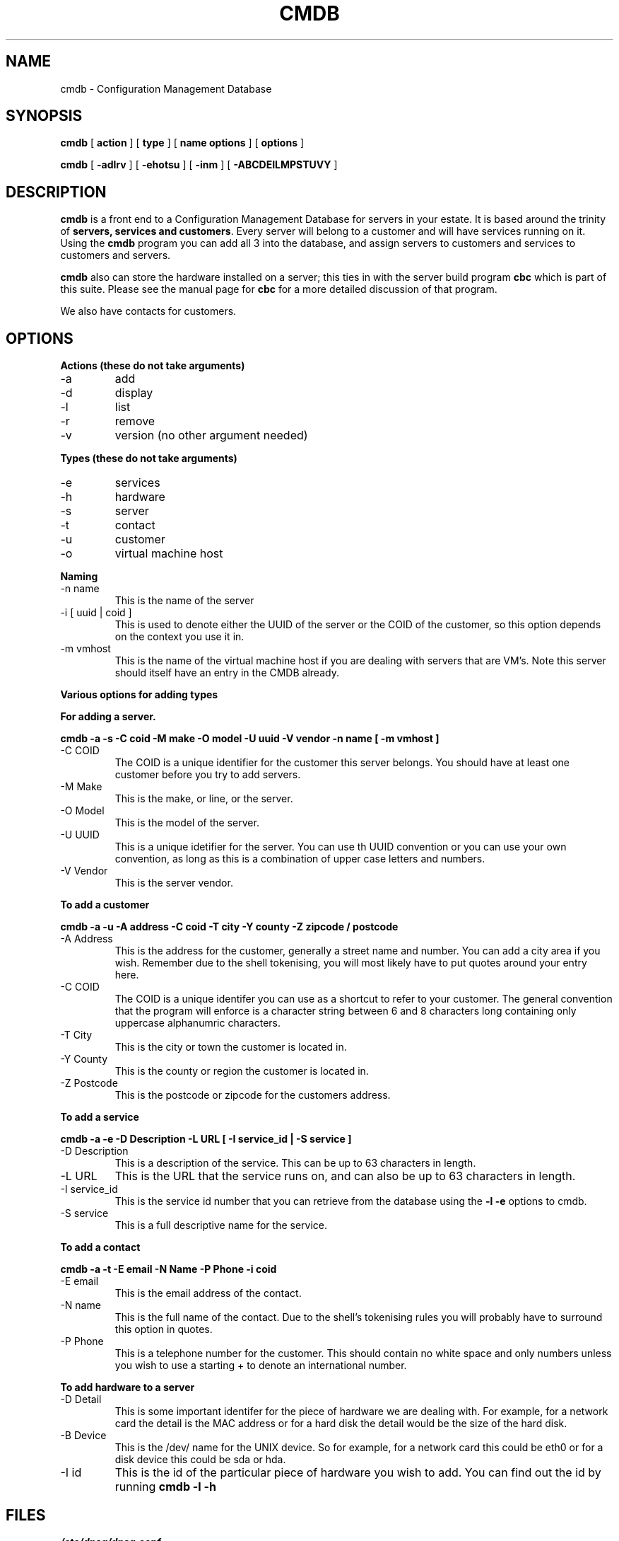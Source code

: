 .TH CMDB 8 "Version 0.2: 06 July 2013" "CMDB suite manuals" "cmdb, cbc and dnsa collection"
.SH NAME
cmdb \- Configuration Management Database
.SH SYNOPSIS
.B cmdb 
[ 
.B action 
] [ 
.B type 
] [ 
.B name options
] [
.B options 
]

.B cmdb
[
.B -adlrv
] [
.B -ehotsu
] [
.B -inm
] [
.B -ABCDEILMPSTUVY
]
.SH DESCRIPTION
\fBcmdb\fP is a front end to a Configuration Management Database for
servers in your estate.
It is based around the trinity of \fBservers, services and customers\fP.
Every server will belong to a customer and will have services running on it.
Using the \fBcmdb\fP program you can add all 3 into the database, and assign
servers to customers and services to customers and servers. 
.PP
\fBcmdb\fP also can store the hardware installed on a server; this ties
in with the server build program \fBcbc\fP which is part of this suite.
Please see the manual page for \fBcbc\fP for a more detailed discussion
of that program.
.PP
We also have contacts for customers.
.SH OPTIONS
.B Actions (these do not take arguments)
.IP -a
add
.IP -d
display
.IP -l
list
.IP -r
remove
.IP -v
version (no other argument needed)
.PP
.B Types (these do not take arguments)
.IP -e
services
.IP -h
hardware
.IP -s
server
.IP -t
contact
.IP -u
customer
.IP -o
virtual machine host
.PP
.B Naming
.IP "-n name"
This is the name of the server
.IP "-i [ uuid | coid ]"
This is used to denote either the UUID of the server or the COID of the
customer, so this option depends on the context you use it in.
.IP "-m vmhost"
This is the name of the virtual machine host if you are dealing with
servers that are VM's.
Note this server should itself have an entry in the CMDB already.
.PP
.B Various options for adding types
.PP
.B For adding a server.
.PP
.B cmdb -a -s -C coid -M make -O model -U uuid -V vendor -n name [ -m vmhost ]
.IP "-C COID"
The COID is a unique identifier for the customer this server belongs.
You should have at least one customer before you try to add servers.
.IP "-M Make"
This is the make, or line, or the server.
.IP "-O Model"
This is the model of the server.
.IP "-U UUID"
This is a unique idetifier for the server.
You can use th UUID convention or you can use your own convention, as long as
this is a combination of upper case letters and numbers.
.IP "-V Vendor"
This is the server vendor.
.PP
.B To add a customer
.PP
.B cmdb -a -u -A address -C coid -T city -Y county -Z zipcode / postcode
.IP "-A Address"
This is the address for the customer, generally a street name and number.
You can add a city area if you wish.
Remember due to the shell tokenising, you will most likely have to put quotes
around your entry here.
.IP "-C COID"
The COID is a unique identifer you can use as a shortcut to refer to your
customer.
The general convention that the program will enforce is a character string
between 6 and 8 characters long containing only uppercase alphanumric
characters.
.IP "-T City"
This is the city or town the customer is located in.
.IP "-Y County"
This is the county or region the customer is located in.
.IP "-Z Postcode"
This is the postcode or zipcode for the customers address.
.PP
.B To add a service
.PP
.B cmdb -a -e -D Description -L URL [ -I service_id | -S service ]
.IP "-D Description"
This is a description of the service.
This can be up to 63 characters in length.
.IP "-L URL"
This is the URL that the service runs on, and can also be up to 63 characters
in length.
.IP "-I service_id"
This is the service id number that you can retrieve from the database using
the \fB-l -e\fP options to cmdb.
.IP "-S service"
This is a full descriptive name for the service.
.PP
.B To add a contact
.PP
.B cmdb -a -t -E email -N Name -P Phone -i coid
.IP "-E email"
This is the email address of the contact.
.IP "-N name"
This is the full name of the contact.
Due to the shell's tokenising rules you will probably have to surround this
option in quotes.
.IP "-P Phone"
This is a telephone number for the customer.
This should contain no white space and only numbers unless you wish to use a
starting + to denote an international number.
.PP
.B To add hardware to a server
.PP
.b cmdb -a -h -D Detail -B Device -I hardware_type_id
.PP
.IP "-D Detail"
This is some important identifer for the piece of hardware we are dealing
with.
For example, for a network card the detail is the MAC address or for a hard
disk the detail would be the size of the hard disk.
.IP "-B Device"
This is the /dev/ name for the UNIX device.
So for example, for a network card this could be eth0 or for a disk device
this could be sda or hda.
.IP "-I id"
This is the id of the particular piece of hardware you wish to add.
You can find out the id by running \fBcmdb -l -h\fP
.SH FILES
.I /etc/dnsa/dnsa.conf
.RS
The system wide configuration file for the cmdb / dnsa / cbc suite of
programs. See
.BR dnsa.conf (5)
for further details.
.RE
.I ~/.dnsa.conf
.RS
User configuration for the cmdb / dnsa / cbc suite of programs. See
.BR dnsa.conf (5)
for further details.
.RE
.SH ENVIRONMENT
This suite of programs do not make use of environment variables at present
although this may change in the future. Watch this space!
.SH BUGS
Currently you are unable to add hardware types and service types which is
a bit crap so you will have to stick with what has been provided for now. Also
the program cannot use environment variables at all which would be handy as
all these options are a bit unwieldy. As this is pre-alpha software I don't
think you can compain to much :) More to come though.
.SH AUTHOR 
Iain M Conochie <iain-at-thargoid-dot-co-dot-uk>
.SH "SEE ALSO"
.BR dnsa(8),
.BR cbc(8)